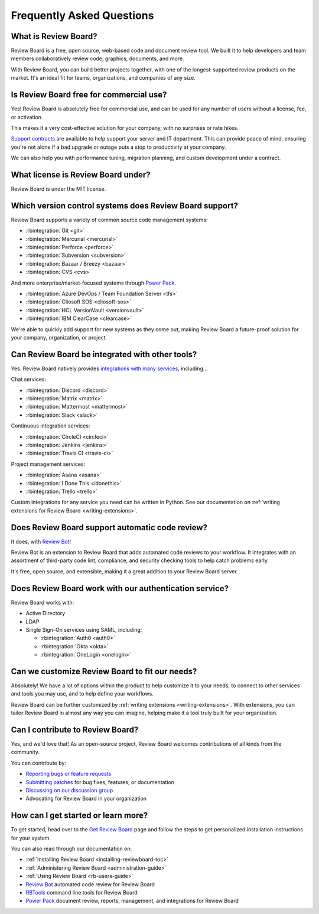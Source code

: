 .. _frequentlyaskedquestions:
.. _faq:

==========================
Frequently Asked Questions
==========================

What is Review Board?
=====================

Review Board is a free, open source, web-based code and document review tool.
We built it to help developers and team members collaboratively review code,
graphics, documents, and more.

With Review Board, you can build better projects together, with one of the
longest-supported review products on the market. It's an ideal fit for teams,
organizations, and companies of any size.


Is Review Board free for commercial use?
========================================

Yes! Review Board is absolutely free for commercial use, and can be used for
any number of users without a license, fee, or activation.

This makes it a very cost-effective solution for your company, with no
surprises or rate hikes.

`Support contracts`_ are available to help support your server and IT
department. This can provide peace of mind, ensuring you're not alone if a bad
upgrade or outage puts a stop to productivity at your company.

We can also help you with performance tuning, migration planning, and custom
development under a contract.


What license is Review Board under?
===================================

Review Board is under the MIT license.


Which version control systems does Review Board support?
========================================================

Review Board supports a variety of common source code management systems:

* :rbintegration:`Git <git>`
* :rbintegration:`Mercurial <mercurial>`
* :rbintegration:`Perforce <perforce>`
* :rbintegration:`Subversion <subversion>`
* :rbintegration:`Bazaar / Breezy <bazaar>`
* :rbintegration:`CVS <cvs>`

And more enterprise/market-focused systems through `Power Pack`_.

* :rbintegration:`Azure DevOps / Team Foundation Server <tfs>`
* :rbintegration:`Cliosoft SOS <cliosoft-sos>`
* :rbintegration:`HCL VersionVault <versionvault>`
* :rbintegration:`IBM ClearCase <clearcase>`

We're able to quickly add support for new systems as they come out, making
Review Board a future-proof solution for your company, organization, or
project.


Can Review Board be integrated with other tools?
================================================

Yes. Review Board natively provides `integrations with many services
<integrations_>`_, including...

Chat services:

* :rbintegration:`Discord <discord>`
* :rbintegration:`Matrix <matrix>`
* :rbintegration:`Mattermost <mattermost>`
* :rbintegration:`Slack <slack>`

Continuous integration services:

* :rbintegration:`CircleCI <circleci>`
* :rbintegration:`Jenkins <jenkins>`
* :rbintegration:`Travis CI <travis-ci>`

Project management services:

* :rbintegration:`Asana <asana>`
* :rbintegration:`I Done This <idonethis>`
* :rbintegration:`Trello <trello>`

Custom integrations for any service you need can be written in Python. See
our documentation on :ref:`writing extensions for Review Board
<writing-extensions>`.


Does Review Board support automatic code review?
================================================

It does, with `Review Bot`_!

Review Bot is an extension to Review Board that adds automated code reviews to
your workflow. It integrates with an assortment of third-party code lint,
compliance, and security checking tools to help catch problems early.

It's free, open source, and extensible, making it a great addition to your
Review Board server.


Does Review Board work with our authentication service?
=======================================================

Review Board works with:

* Active Directory
* LDAP
* Single Sign-On services using SAML, including:

  * :rbintegration:`Auth0 <auth0>`
  * :rbintegration:`Okta <okta>`
  * :rbintegration:`OneLogin <onelogin>`


Can we customize Review Board to fit our needs?
===============================================

Absolutely! We have a lot of options within the product to help customize it
to your needs, to connect to other services and tools you may use, and to help
define your workflows.

Review Board can be further customized by :ref:`writing extensions
<writing-extensions>`. With extensions, you can tailor Review Board in almost
any way you can imagine, helping make it a tool truly built for your
organization.


Can I contribute to Review Board?
=================================

Yes, and we'd love that! As an open-source project, Review Board welcomes
contributions of all kinds from the community.

You can contribute by:

* `Reporting bugs or feature requests`_
* `Submitting patches`_ for bug fixes, features, or documentation
* `Discussing on our discussion group`_
* Advocating for Review Board in your organization


How can I get started or learn more?
====================================

To get started, head over to the `Get Review Board`_ page and follow the steps
to get personalized installation instructions for your system.

You can also read through our documentation on:

* :ref:`Installing Review Board <installing-reviewboard-toc>`
* :ref:`Administering Review Board <administration-guide>`
* :ref:`Using Review Board <rb-users-guide>`
* `Review Bot`_ automated code review for Review Board
* `RBTools`_ command line tools for Review Board
* `Power Pack`_ document review, reports, management, and integrations for
  Review Board


.. _Get Review Board: https://www.reviewboard.org/get/
.. _integrations: https://www.reviewboard.org/integrations/
.. _Power Pack: https://www.reviewboard.org/powerpack/
.. _RBTools: https://www.reviewboard.org/downloads/rbtools/
.. _Reporting bugs or feature requests:
   https://hellosplat.com/s/beanbag/tickets/
.. _Review Bot: https://www.reviewboard.org/downloads/reviewbot/
.. _Submitting patches: https://reviews.reviewboard.org/
.. _support contracts: https://www.reviewboard.org/support/
.. _Discussing on our discussion group:
   https://groups.google.com/g/reviewboard
